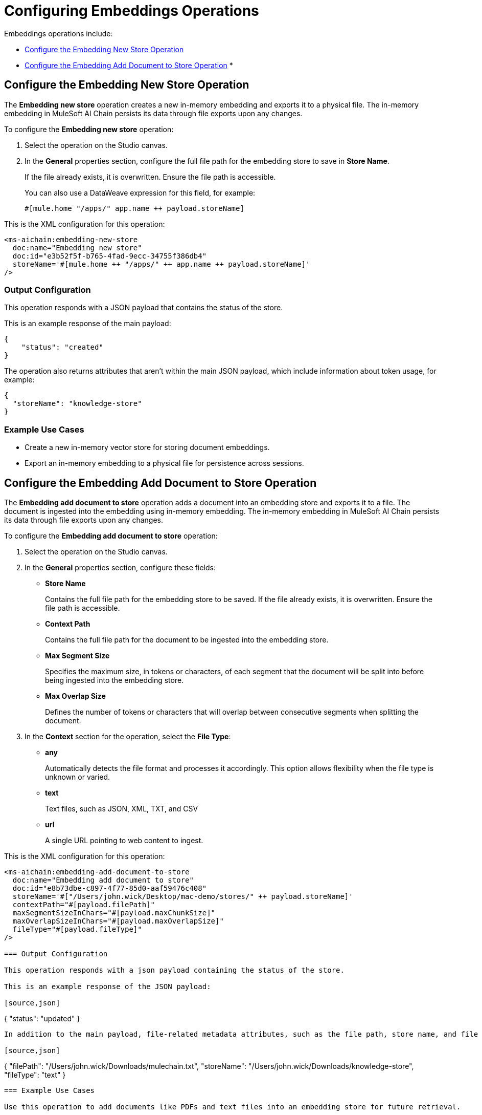 = Configuring Embeddings Operations

Embeddings operations include:

* <<new-store-operation>>
* <<add-document-to-store>>
* 

[[new-store-operation]]
== Configure the Embedding New Store Operation

The *Embedding new store* operation creates a new in-memory embedding and exports it to a physical file. The in-memory embedding in MuleSoft AI Chain persists its data through file exports upon any changes.

To configure the *Embedding new store* operation:

. Select the operation on the Studio canvas.
. In the *General* properties section, configure the full file path for the embedding store to save in *Store Name*. 
+
If the file already exists, it is overwritten. Ensure the file path is accessible. 
+
You can also use a DataWeave expression for this field, for example:
+
`#[mule.home ++ "/apps/" ++ app.name ++ payload.storeName]`

This is the XML configuration for this operation:

[[source,xml]]
----
<ms-aichain:embedding-new-store 
  doc:name="Embedding new store" 
  doc:id="e3b52f5f-b765-4fad-9ecc-34755f386db4" 
  storeName='#[mule.home ++ "/apps/" ++ app.name ++ payload.storeName]'
/>
----

=== Output Configuration

This operation responds with a JSON payload that contains the status of the store. 

This is an example response of the main payload:

[source,json]
----
{
    "status": "created"
}
----

The operation also returns attributes that aren't within the main JSON payload, which include information about token usage, for example:

[source,json]
----
{
  "storeName": "knowledge-store"
}
----

=== Example Use Cases

* Create a new in-memory vector store for storing document embeddings.
* Export an in-memory embedding to a physical file for persistence across sessions.

[[add-document-to-store]]
== Configure the Embedding Add Document to Store Operation

The *Embedding add document to store* operation adds a document into an embedding store and exports it to a file. The document is ingested into the embedding using in-memory embedding. The in-memory embedding in MuleSoft AI Chain persists its data through file exports upon any changes.

To configure the *Embedding add document to store* operation:

. Select the operation on the Studio canvas.
. In the *General* properties section, configure these fields:
* *Store Name* 
+
Contains the full file path for the embedding store to be saved. If the file already exists, it is overwritten. Ensure the file path is accessible.
* *Context Path*
+
Contains the full file path for the document to be ingested into the embedding store.
* *Max Segment Size* 
+
Specifies the maximum size, in tokens or characters, of each segment that the document will be split into before being ingested into the embedding store.
* *Max Overlap Size* 
+
Defines the number of tokens or characters that will overlap between consecutive segments when splitting the document.
. In the *Context* section for the operation, select the *File Type*:
* *any* 
+
Automatically detects the file format and processes it accordingly. This option allows flexibility when the file type is unknown or varied.
* *text* 
+
Text files, such as JSON, XML, TXT, and CSV
* *url* 
+
A single URL pointing to web content to ingest.

This is the XML configuration for this operation:

[[source,xml]]
----
<ms-aichain:embedding-add-document-to-store
  doc:name="Embedding add document to store"
  doc:id="e8b73dbe-c897-4f77-85d0-aaf59476c408"
  storeName='#["/Users/john.wick/Desktop/mac-demo/stores/" ++ payload.storeName]'
  contextPath="#[payload.filePath]" 
  maxSegmentSizeInChars="#[payload.maxChunkSize]" 
  maxOverlapSizeInChars="#[payload.maxOverlapSize]" 
  fileType="#[payload.fileType]"
/>

=== Output Configuration

This operation responds with a json payload containing the status of the store. 

This is an example response of the JSON payload:

[source,json]
----
{
    "status": "updated"
}
----

In addition to the main payload, file-related metadata attributes, such as the file path, store name, and file type, are returned separately, for example:

[source,json]
----
{
  "filePath": "/Users/john.wick/Downloads/mulechain.txt",
  "storeName": "/Users/john.wick/Downloads/knowledge-store",
  "fileType": "text"
}
----

=== Example Use Cases

Use this operation to add documents like PDFs and text files into an embedding store for future retrieval.

[[add-folder-to-store]]
== Configure the Embedding Add Folder to Store Operation

The *Embedding add folder to store* operation adds a complete folder with subfolder files into an embedding store and exports it to a file. The documents are ingested into the embedding using in-memory embedding. The in-memory embedding in MuleSoft AI Chain persists its data through file exports upon any changes.

To configure the *Embedding add folder to store* operation:

. Select the operation on the Studio canvas.
. In the *General* properties section, configure these fields:
* *Store Name*
+
Contains the full file path for the embedding store to be saved. If the file already exists, it is overwritten. Ensure the file path is accessible.
* *Context Path* 
+
Contains the full folder path to be used for ingesting into the embedding store.
* *Max Segment Size* 
+
Specifies the maximum size, in tokens or characters, of each segment that the document will be split into before being ingested into the embedding store.
* *Max Overlap Size* 
+
Defines the number of tokens or characters that will overlap between consecutive segments when splitting the document.
. In the *Context* section for the operation, select the *File Type*:
* *any* 
+
Automatically detects the file format and processes it accordingly. This option allows flexibility when the file type is unknown or varied.
* *text* 
+
Text files, such as JSON, XML, TXT, and CSV
* *url* 
+
A single URL pointing to web content to ingest.

This is the XML configuration for this operation:

[[source,xml]]
----
<ms-aichain:embedding-add-folder-to-store 
  doc:name="Embedding add folder to store" 
  doc:id="231a2afd-8cec-4a70-96c1-3ecef19d02db" 
  config-ref="MAC_AI_Llm_configuration" 
  storeName='#[mule.home ++ "/apps/" ++ app.name ++ "/knowledge-center.store"]' 
  folderPath="#[payload.folderPath]" 
/>
----

=== Output Configuration

This operation returns a json payload containing the status of the store. In addition, folder-related metadata attributes, such as the folder path, file count, and store name, are provided separately from the main payload.

This is an example response of the JSON payload:

[source,json]
----
{
    "status": "updated"
}
----

Along with the JSON payload, the operation returns attributes, which include information about the ingested folder, for example:

[source,json]
----
{
  "folderPath": "/Users/john.wick/Downloads/files",
  "filesCount": 3,
  "storeName": "/Users/john.wick/Downloads/knowledge-store"
}
----

// annotate this code
* folderPath: The absolute path to the folder where the files are located.
* filesCount: The total number of files in the specified folder.
* storeName: The name or path of the knowledge store where the processed document has been stored.

=== Example Use Cases

* Add a folder for documents like PDFs and text files into an embedding store for future retrieval.
* Ingest documents from a specific directory into an in-memory embedding store for contextual analysis.

== Configure the Embedding Query From Store Operation

The *Embedding query from store* operation retrieves information based on a plain text prompt using semantic search from an in-memory embedding store. This operation does not involve the use of a large language model (LLM). Instead, it directly searches the embedding store for relevant text segments based on the prompt. The embedding store is loaded into memory prior to retrieval.

To configure the *Embedding query from store* operation:

. Select the operation on the Studio canvas.
. In the *General* properties section, configure these fields:
* *Store Name*
+
Contains the full file path for the embedding store to be saved. If the file already exists, it is overwritten. Ensure the file path is accessible.
* *Question* 
+
The plain text prompt to send to the in-memory vector store, which is converted into embedding and used for semantic search to find similar text segments.
* *Max Results* 
+
Specifies the maximum number of results to be returned with the query.
* *Min Score*
+
Defines the minimum score to be used to identify and return results.
* *Get Latest* 
+
If true, the store file is loaded each time before running this operation, which might slow down performance. It is best to use this flag only when building the knowledge store. After your app is deployed, set it to false for better performance.

This is the XML configuration for this operation:

[[source,xml]]
----
<ms-aichain:embedding-query-from-store 
  doc:name="Embedding query from store" 
  doc:id="1ee361ea-e62a-4e0f-9c74-0363f8721052" 
  storeName="#[mule.home ++ "/apps/" ++ app.name ++ payload.storeName]" 
  question="#[payload.question]" 
  maxResults="#[payload.maxResults]" 
  minScore="#[payload.minScore]" 
  getLatest="true"
/>
----

=== Output Configuration

This operation returns a JSON payload that contains the main response and a list of relevant sources retrieved from the knowledge store. Each source includes details such as the file path, text segment, and similarity score. 

This is an example response of the JSON payload:

[source,json]
----
{
  "response": "Networking Guide for more information on how to access an application in a specific CloudHub worker.",
  "sources": [
      {
          "absoluteDirectoryPath": "/Users/john.wick/Documents/Downloads/patch 8",
          "textSegment": "Networking Guide for more information on how to access an application in a specific CloudHub worker.",
          "individualScore": 0.7865373025380039,
          "file_name": "docs-runtime-manager__cloudhub_modules_ROOT_pages_cloudhub-fabric.adoc"
      },
      {
          "absoluteDirectoryPath": "/Users/john.wick/Documents/Downloads/patch 8",
          "textSegment": "= CloudHub High Availability Features",
          "individualScore": 0.7845498154294348,
          "file_name": "docs-runtime-manager__cloudhub_modules_ROOT_pages_cloudhub-fabric.adoc"
      },
      {
          "absoluteDirectoryPath": "/Users/john.wick/Documents/Downloads/patch 8",
          "textSegment": "[%header,cols=\"2*a\"]|===|VM Queues in On-Premises Applications |VM Queues in Applications deployed to CloudHub",
          "individualScore": 0.757268680397361,
          "file_name": "docs-runtime-manager__cloudhub_modules_ROOT_pages_cloudhub-fabric.adoc"
      }
  ]
}
----

Additionally, token usage and query-related metadata are returned separately as attributes, for example:

[source,json]
----
{
  "minScore": 0.7, <1>
  "question": "Who is Amir", <2>
  "maxResults": 3, <3>
  "storeName": "/Users/john.wick/Downloads/embedding.store" <4>
}
----

<1> `minScore`
+
Minimum similarity score required for a result to be included in the response
<2> `question` 
+
The original query or question submitted by the user
<3> `maxResults` 
+
Maximum number of results that can be returned for the query
<4> `storeName` 
+
The path or name of the knowledge store used to retrieve the data

=== Example Use Cases

* Query a vector store for specific information using semantic search.
* Retrieve multiple relevant documents or text segments from an embedding store based on a given prompt.

== Configure the Embedding Get Info from Store Operation

The *Embedding get info from store* operation retrieves information from an in-memory embedding store based on a plain text prompt. This operation uses a large language model (LLM) to enhance the response by interpreting the retrieved information and generating a more comprehensive or contextually enriched answer. The embedding store is loaded into memory prior to retrieval, and the LLM processes the results to refine the final response.

To configure the *Embedding get info from store* operation:

. Select the operation on the Studio canvas.
. In the *General* properties section, configure these fields:
* *Data*
+
The plain text prompt to send to the in-memory vector store, which is converted into embedding and used for semantic search to find similar text segments.
* *Store Name*
+
Contains the full file path for the embedding store to be saved. If the file already exists, it is overwritten. Ensure the file path is accessible.
* *Get Latest* 
+
If true, the store file is loaded each time before running this operation, which might slow down performance. It is best to use this flag only when building the knowledge store. After your app is deployed, set it to false for better performance.

This is the XML configuration for this operation:

[[source,xml]]
----
<ms-aichain:embedding-get-info-from-store
    doc:name="Embedding get info from store"
    doc:id="913ed660-0b4a-488a-8931-26c599e859b5"
    config-ref="MuleSoft_AI_Chain_Config"
    storeName='#["/Users/john.wick/Desktop/mac-demo/stores/" ++ payload.storeName]'
    getLatest="true">
    <ms-aichain:data><![CDATA[#[payload.prompt]]]></ms-aichain:data>
</ms-aichain:embedding-get-info-from-store>
----

== Output Configuration

This operation returns a JSON payload that contains the main LLM response, along with a list of relevant sources retrieved from the knowledge store. Each source includes information such as the file path, file name, and a segment of relevant text. Additionally, token usage and query-related metadata are provided separately as attributes.

This is an example response of the JSON payload:

[source,json]
----
{
  "response": "Runtime Manager is a feature within CloudHub that provides scalability, workload distribution, and added reliability to applications.",
  "sources": [
      {
          "absoluteDirectoryPath": "/Users/john.wick/Documents/Downloads/patch 8",
          "fileName": "docs-runtime-manager__cloudhub_modules_ROOT_pages_cloudhub-fabric.adoc",
          "textSegment": "= CloudHub High Availability Features..."
      }
  ]
}
----

Additionally, token usage and query-related metadata are returned separately as attributes, for example:

[source,json]
----
{
  "tokenUsage": { <1>
      "outputCount": 89, 
      "totalCount": 702,
      "inputCount": 613 
  },
  "additionalAttributes": { <2>
      "getLatest": "true", 
      "question": "What is MuleChain", 
      "storeName": "/Users/john.wick/Downloads/knowledge-store" 
  }
}
----

<1> tokenUsage: Provides information on the token usage for the operation:
* outputCount: The number of tokens generated in the response.
totalCount: The total number of tokens processed for the entire operation, including input and output.
inputCount: The number of tokens processed from the input query or document.
<2> `additionalAttributes` includes metadata related to the query and store:
* `getLatest` 
+
Indicates whether the knowledge store is reloaded for each operation (true/false).
* `question` 
+
The original query or question submitted by the user.
* `storeName` 
+
The path or name of the knowledge store used in the operation.

== Example Use Cases

* Query a knowledge store with a plain text prompt and receive a refined response powered by an LLM.
* Retrieve and interpret data from documents in an embedding store, with enhanced context from the LLM.









